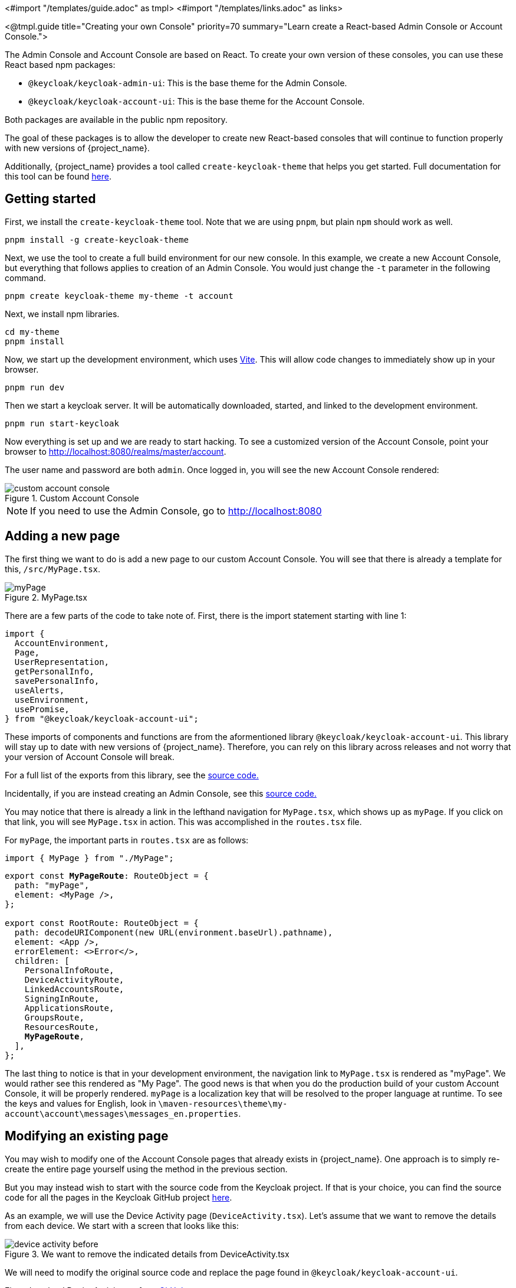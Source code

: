 <#import "/templates/guide.adoc" as tmpl>
<#import "/templates/links.adoc" as links>

<@tmpl.guide
title="Creating your own Console"
priority=70
summary="Learn create a React-based Admin Console or Account Console.">

The Admin Console and Account Console are based on React.
To create your own version of these consoles, you can use these React based npm packages:

* `@keycloak/keycloak-admin-ui`: This is the base theme for the Admin Console.
* `@keycloak/keycloak-account-ui`: This is the base theme for the Account Console.

Both packages are available in the public npm repository.

The goal of these packages is to allow the developer to create new React-based consoles that will continue to function properly with new versions of {project_name}.

Additionally, {project_name} provides a tool called `create-keycloak-theme` that helps you get started.  Full documentation for this tool can be found https://github.com/keycloak/keycloak/tree/main/js/apps/create-keycloak-theme[here].

== Getting started

First, we install the `create-keycloak-theme` tool.  Note that we are using `pnpm`, but plain `npm` should work as well.
[source,bash]
----
pnpm install -g create-keycloak-theme
----

Next, we use the tool to create a full build environment for our new console.  In this example, we create a new Account Console, but everything that follows applies to creation of an Admin Console.  You would just change the `-t` parameter in the following command.
[source,bash]
----
pnpm create keycloak-theme my-theme -t account
----

Next, we install npm libraries.
[source,bash]
----
cd my-theme
pnpm install
----

Now, we start up the development environment, which uses https://vite.dev/guide/[Vite]. This will allow code changes to immediately show up in your browser.
[source,bash]
----
pnpm run dev
----

Then we start a keycloak server.  It will be automatically downloaded, started, and linked to the development environment.
[source,bash]
----
pnpm run start-keycloak
----

Now everything is set up and we are ready to start hacking.  To see a customized version of the Account Console, point your browser to http://localhost:8080/realms/master/account.

The user name and password are both `admin`.  Once logged in, you will see the new Account Console rendered:

image::ui-customization/custom-account-console.png[title="Custom Account Console"]

[NOTE]
If you need to use the Admin Console, go to http://localhost:8080

== Adding a new page

The first thing we want to do is add a new page to our custom Account Console.  You will see that there is already a template for this, `/src/MyPage.tsx`.

image::ui-customization/myPage.png[title="MyPage.tsx"]

There are a few parts of the code to take note of.  First, there is the import statement starting with line 1:
[source,javascript]
----
import {
  AccountEnvironment,
  Page,
  UserRepresentation,
  getPersonalInfo,
  savePersonalInfo,
  useAlerts,
  useEnvironment,
  usePromise,
} from "@keycloak/keycloak-account-ui";
----

These imports of components and functions are from the aformentioned library `@keycloak/keycloak-account-ui`.  This library will stay up to date with new versions of {project_name}.  Therefore, you can rely on this library across releases and not worry that your version of Account Console will break.

For a full list of the exports from this library, see the https://github.com/keycloak/keycloak/blob/main/js/apps/account-ui/src/index.ts[source code.]

Incidentally, if you are instead creating an Admin Console, see this https://github.com/keycloak/keycloak/blob/main/js/apps/admin-ui/src/index.ts[source code.]

You may notice that there is already a link in the lefthand navigation for `MyPage.tsx`, which shows up as `myPage`.  If you click on that link, you will see `MyPage.tsx` in action.  This was accomplished in the `routes.tsx` file.

For `myPage`, the important parts in `routes.tsx` are as follows:
[source,javascript]
----
import { MyPage } from "./MyPage";
----
[source,javascript,subs="specialcharacters,quotes"]
----
export const **MyPageRoute**: RouteObject = {
  path: "myPage",
  element: <MyPage />,
};

export const RootRoute: RouteObject = {
  path: decodeURIComponent(new URL(environment.baseUrl).pathname),
  element: <App />,
  errorElement: <>Error</>,
  children: [
    PersonalInfoRoute,
    DeviceActivityRoute,
    LinkedAccountsRoute,
    SigningInRoute,
    ApplicationsRoute,
    GroupsRoute,
    ResourcesRoute,
    **MyPageRoute**,
  ],
};
----

The last thing to notice is that in your development environment, the navigation link to `MyPage.tsx` is rendered as "myPage".  We would rather see this rendered as "My Page".  The good news is that when you do the production build of your custom Account Console, it will be properly rendered.  `myPage` is a localization key that will be resolved to the proper language at runtime.  To see the keys and values for English, look in `\maven-resources\theme\my-account\account\messages\messages_en.properties`.

== Modifying an existing page

You may wish to modify one of the Account Console pages that already exists in {project_name}.  One approach is to simply re-create the entire page yourself using the method in the previous section.

But you may instead wish to start with the source code from the Keycloak project.  If that is your choice, you can find the source code for all the pages in the Keycloak GitHub project https://github.com/keycloak/keycloak/tree/main/js/apps/account-ui/src[here].

As an example, we will use the Device Activity page (`DeviceActivity.tsx`).  Let's assume that we want to remove the details from each device.  We start with a screen that looks like this:

image::ui-customization/device-activity-before.png[title="We want to remove the indicated details from DeviceActivity.tsx"]

We will need to modify the original source code and replace the page found in `@keycloak/keycloak-account-ui`.

First, download DeviceActivity.tsx from https://github.com/keycloak/keycloak/blob/main/js/apps/account-ui/src/account-security/DeviceActivity.tsx[GitHub].

Then remove the details block from template and remove any unused imports.

In addition to this, there are some other changes you will need to make in order to allow your new page to work properly with your custom Account Console.

These imports will now come from the library `@keycloak/keycloak-account-ui`:

[source,javascript,subs="specialcharacters,quotes"]
----
import { deleteSession, getDevices } from "../api/methods";
import {
  ClientRepresentation,
  DeviceRepresentation,
  SessionRepresentation,
} from "../api/representations";*/
import { Page } from "../components/page/Page";
----

Here is the new import statement:
[source,javascript]
----
import {
  AccountEnvironment,
  Page,
  usePromise,
  DeviceRepresentation,
  SessionRepresentation,
  deleteSession,
  getDevices,
  useAlerts,
  useEnvironment, // <---- moved from ui-shared
} from "@keycloak/keycloak-account-ui";
----

Note that the `useEnvironment' function is also added to this import.

The last problem to take care of is the PatternFly icons.  These icons are not referenced anywhere else in your project.  So you will need to add this as a dependency.

[source,bash]
----
pnpm install @patternfly/react-icons
----

Finally, we need to change `routes.tsx` in order to replace the old Device Activity page with our new version.  This is just a matter of removing the `DeviceActivity` import from `@keycloak/keycloak-account-ui` and adding an import that points to our new source file:

[source,javascript]
----
import { DeviceActivity } from "./DeviceActivity";
----

Once all this is complete, your new Device Activity page will look like this:

image::ui-customization/device-activity-after.png[title="DeviceActivity.tsx with details removed"]

== Deploying your custom console

The last step is to build and deploy your custom console.  For this, you may need to https://maven.apache.org/[install Maven].  With Maven installed, run:

[source,bash]
----
mvn package
----

If the build is successful, you will see a jar created in the `/target` directory.  This jar can now be deployed to production by copying it to the `/providers` directory of the {project_name} server.
</@tmpl.guide>